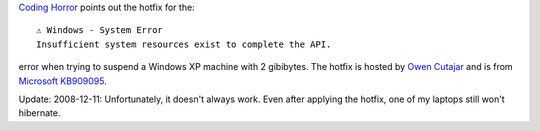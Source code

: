 .. title: 2GB Windows XP Hibernation Problem
.. slug: 2gb-windows-xp-hibernation-problem
.. date: 2008-12-03 15:44:22 UTC-05:00
.. tags: computer,ms windows
.. category: computer
.. link: 
.. description: 
.. type: text



`Coding Horror`_ points out the hotfix for the::

    ⚠ Windows - System Error
    Insufficient system resources exist to complete the API.

error when trying to suspend a Windows XP machine with 2 gibibytes.
The hotfix is hosted by `Owen Cutajar`_ and is from `Microsoft
KB909095`_.

Update: 2008-12-11: Unfortunately, it doesn't always work.  Even after
applying the hotfix, one of my laptops still won't hibernate.

.. _`Coding Horror`: http://www.codinghorror.com/blog/archives/000555.html
.. _`Owen Cutajar`: http://www.u-g-h.com/2006/03/14/insufficient-system-resources-exist-to-complete-the-api-solived/
.. _`Microsoft KB909095`: http://support.microsoft.com/?kbid=909095
